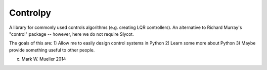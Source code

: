 Controlpy
---------

A library for commonly used controls algorithms (e.g. creating LQR controllers). An alternative to Richard Murray's "control" package -- however, here we do not require Slycot.

The goals of this are:
1) Allow me to easily design control systems in Python
2) Learn some more about Python
3) Maybe provide something useful to other people.

(c) Mark W. Mueller 2014

 


